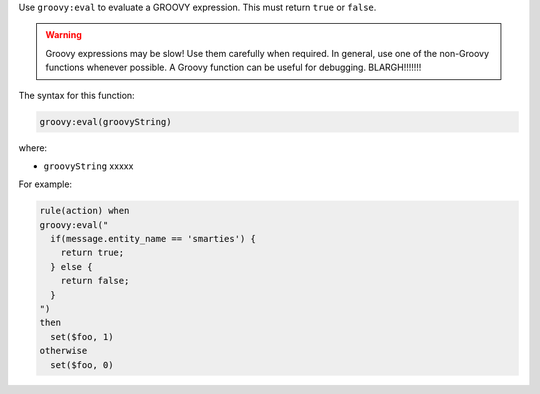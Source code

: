 .. The contents of this file are included in multiple topics.
.. This file should not be changed in a way that hinders its ability to appear in multiple documentation sets.


Use ``groovy:eval`` to evaluate a GROOVY expression. This must return ``true`` or ``false``.

.. warning:: Groovy expressions may be slow! Use them carefully when required. In general, use one of the non-Groovy functions whenever possible. A Groovy function can be useful for debugging. BLARGH!!!!!!!

The syntax for this function:

.. code-block:: java

   groovy:eval(groovyString)

where:

* ``groovyString`` xxxxx

For example:

.. code-block:: java

   rule(action) when
   groovy:eval("
     if(message.entity_name == 'smarties') { 
       return true; 
     } else { 
       return false;
     }
   ")
   then 
     set($foo, 1)
   otherwise
     set($foo, 0)

